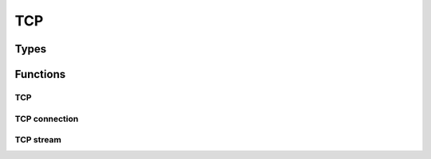 
.. highlightlang:: c

TCP
===

Types
-----

.. c:type:: struct tcp

    Opaque TCP dissector data.

.. c:type:: struct tcp_connection

    TCP connection structure.

.. c:type:: struct tcp_stream

    TCP stream structure.


Functions
---------

TCP
^^^

.. c:function:: struct tcp *tcp_dissect(struct ipv4 *packet)

    Dissect TCP packet.

.. c:function:: struct ipv4 *tcp_forge(struct tcp *packet)

    Forge IPv4 packet from TCP.

.. c:function:: struct tcp *tcp_create(struct ipv4 *packet)

    Create a new TCP packet on top of the given IPv4.

.. c:function:: void tcp_release(struct tcp *packet)

    Release TCP structure memory allocation.

.. c:function:: void tcp_pre_modify(struct tcp *packet)

    Make TCP data modifiable.

.. c:function:: void tcp_compute_checksum(struct tcp *packet)

    Compute TCP checksum according to :rfc:`1071`.

.. c:function:: bool tcp_verify_checksum(const struct tcp *packet)

    Verify TCP checksum.

.. c:function:: const uint8 *tcp_get_payload(const struct tcp *packet)

    Get TCP payload data.

.. c:function:: uint8 *tcp_get_payload_modifiable(struct tcp *packet)

    Get TCP modifiable payload data.

.. c:function:: size_t tcp_get_payload_length(const struct tcp *packet)

    Get TCP payload length.

.. c:function:: uint8 *tcp_resize_payload(struct tcp *packet, size_t size)

    Resize the TCP packet.

.. c:function:: void tcp_action_drop(struct tcp *packet)

    Drop the TCP packet.

.. c:function:: bool tcp_valid(struct tcp *packet)

    Get if the packet is valid and can continue to be processed.

.. c:function:: uint16 tcp_get_srcport(const struct tcp *tcp)
                uint8 tcp_get_dstport(const struct tcp *tcp)
                uint32 tcp_get_seq(const struct tcp *tcp)
                uint8 tcp_get_ack_seq(const struct tcp *tcp)
                uint8 tcp_get_res(const struct tcp *tcp)
                uint8 tcp_get_window_size(const struct tcp *tcp)
                uint8 tcp_get_urgent_pointer(const struct tcp *tcp)
                uint16 tcp_get_checksum(const struct tcp *tcp)
                uint8 tcp_get_hdr_len(const struct tcp *tcp)
                uint8 tcp_get_flags(const struct tcp *tcp)
                uint8 tcp_get_flags_fin(const struct tcp *tcp)
                uint8 tcp_get_flags_syn(const struct tcp *tcp)
                uint8 tcp_get_flags_rst(const struct tcp *tcp)
                uint8 tcp_get_flags_psh(const struct tcp *tcp)
                uint8 tcp_get_flags_ack(const struct tcp *tcp)
                uint8 tcp_get_flags_urg(const struct tcp *tcp)
                uint8 tcp_get_flags_ecn(const struct tcp *tcp)
                uint8 tcp_get_flags_cwr(const struct tcp *tcp)

    TCP accessors.

.. c:function:: void tcp_set_srcport(struct tcp *tcp, uint16 v)
                void tcp_set_dstport(struct tcp *tcp, uint16 v)
                void tcp_set_seq(struct tcp *tcp, uint32 v)
                void tcp_set_ack_seq(struct tcp *tcp, uint32 v)
                void tcp_set_res(struct tcp *tcp, uint8 v)
                void tcp_set_window_size(struct tcp *tcp, uint16 v)
                void tcp_set_urgent_pointer(struct ipv4 *ip, uint16 v)
                void tcp_set_checksum(struct tcp *tcp, uint16 v)
                void tcp_set_hdr_len(struct tcp *tcp, uint8 v)
                void tcp_set_flags(struct tcp *tcp, uint8 v)
                void tcp_set_flags_fin(struct tcp *tcp, bool v)
                void tcp_set_flags_syn(struct tcp *tcp, bool v)
                void tcp_set_flags_rst(struct tcp *tcp, bool v)
                void tcp_set_flags_psh(struct tcp *tcp, bool v)
                void tcp_set_flags_ack(struct tcp *tcp, bool v)
                void tcp_set_flags_urg(struct tcp *tcp, bool v)
                void tcp_set_flags_ecn(struct tcp *tcp, bool v)
                void tcp_set_flags_cwr(struct tcp *tcp, bool v)

    TCP setters.

TCP connection
^^^^^^^^^^^^^^

.. c:function:: struct tcp_connection *tcp_connection_new(const struct tcp *tcp)

    Create a new TCP connection for the given TCP packet. `tcp` is the packet going from
    the client to the server.

.. c:function:: struct tcp_connection *tcp_connection_get(const struct tcp *tcp, bool *direction_in, bool *dropped)

    Get the TCP connection if any associated with the given TCP packet.

    :param direction_in: Filled with the direction of the given tcp packet. It
        is set to true if the packet follow the input direction, false otherwise.
    :param dropped: Filled with true if the connection have previously been dropped.

.. c:function:: struct stream *tcp_connection_get_stream(struct tcp_connection *conn, bool direction_in)

    Get the stream associated with a TCP connection.

    :param direction_in: Stream direction, input if true, output otherwise.

.. c:function:: void tcp_connection_close(struct tcp_connection *tcp_conn)

    Close the TCP connection.

.. c:function:: void tcp_connection_drop(struct tcp_connection *tcp_conn)

    Drop the TCP connection.

.. c:function:: uint16 tcp_connection_get_srcport(const struct tcp_connection *tcp_conn)
                uint16 tcp_connection_get_dstport(const struct tcp_connection *tcp_conn)
                ipv4addr tcp_connection_get_srcip(const struct tcp_connection *tcp_conn)
                ipv4addr tcp_connection_get_dstip(const struct tcp_connection *tcp_conn)

    TCP connection accessors.

TCP stream
^^^^^^^^^^

.. c:function:: struct stream *tcp_stream_create()

    Create a new tcp stream.

.. c:function:: bool tcp_stream_push(struct stream *stream, struct tcp *tcp)

    Push data into a tcp stream.

    :returns: `true` if successful, `false` otherwise (see :c:func:`clear_error` to get more
        details about the error).

.. c:function:: struct tcp *tcp_stream_pop(struct stream *stream)

    Pop data from a tcp stream.

    :returns: A tcp packet if available. This function will pop all packets that
        have data before the current position in the stream.
 
.. c:function:: void tcp_stream_init(struct stream *stream, uint32 seq)

    Initialize the stream sequence number. This function must be called before starting pushing packet
    into the stream.

.. c:function:: void tcp_stream_ack(struct stream *stream, struct tcp *tcp)

    Offset the ack number of the packet.

.. c:function:: void tcp_stream_seq(struct stream *stream, struct tcp *tcp)

    Offset the seq number of the packet.

